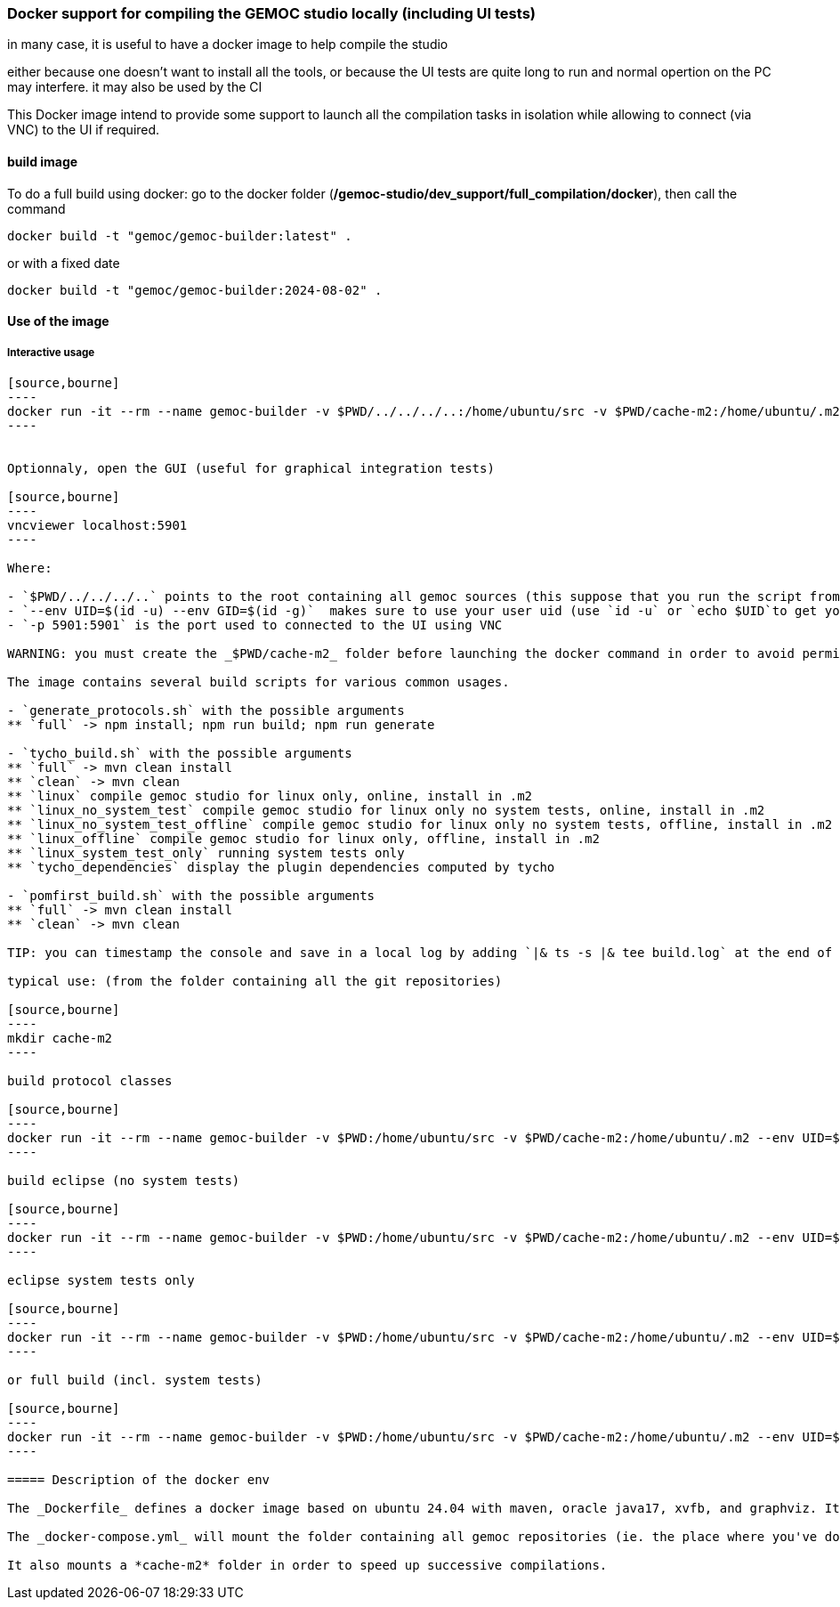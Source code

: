 === Docker support for compiling the GEMOC studio locally (including UI tests)

in many case, it is useful to have a docker image to help compile the studio

either because one doesn't want to install all the tools, or because the UI tests are quite long to run and normal opertion on the PC may interfere. 
it may also be used by the CI 


This Docker image intend to provide some support to launch all the compilation tasks in isolation while allowing to connect (via VNC) to the UI if required.

 

==== build image

To do a full build using docker: go to the docker folder (*/gemoc-studio/dev_support/full_compilation/docker*), then call the command

[source,bourne]
----
docker build -t "gemoc/gemoc-builder:latest" .
---- 

or with a fixed date

[source,bourne]
----
docker build -t "gemoc/gemoc-builder:2024-08-02" .
---- 


==== Use of the image


===== Interactive usage

```
[source,bourne]
----
docker run -it --rm --name gemoc-builder -v $PWD/../../../..:/home/ubuntu/src -v $PWD/cache-m2:/home/ubuntu/.m2 --env UID=$(id -u) --env GID=$(id -g) -p 5901:5901 "gemoc/gemoc-builder:latest" /bin/bash
----


Optionnaly, open the GUI (useful for graphical integration tests)

[source,bourne]
----
vncviewer localhost:5901
----

Where:

- `$PWD/../../../..` points to the root containing all gemoc sources (this suppose that you run the script from the folder containing the `Dockerfile` file)
- `--env UID=$(id -u) --env GID=$(id -g)`  makes sure to use your user uid (use `id -u` or `echo $UID`to get yours user uid if this isn't 1000)
- `-p 5901:5901` is the port used to connected to the UI using VNC  

WARNING: you must create the _$PWD/cache-m2_ folder before launching the docker command in order to avoid permission issues.

The image contains several build scripts for various common usages.

- `generate_protocols.sh` with the possible arguments
** `full` -> npm install; npm run build; npm run generate

- `tycho_build.sh` with the possible arguments
** `full` -> mvn clean install
** `clean` -> mvn clean
** `linux` compile gemoc studio for linux only, online, install in .m2
** `linux_no_system_test` compile gemoc studio for linux only no system tests, online, install in .m2
** `linux_no_system_test_offline` compile gemoc studio for linux only no system tests, offline, install in .m2
** `linux_offline` compile gemoc studio for linux only, offline, install in .m2
** `linux_system_test_only` running system tests only
** `tycho_dependencies` display the plugin dependencies computed by tycho

- `pomfirst_build.sh` with the possible arguments
** `full` -> mvn clean install
** `clean` -> mvn clean
   
TIP: you can timestamp the console and save in a local log by adding `|& ts -s |& tee build.log` at the end of the command (where `ts` comes from the the `moreutils` package)

typical use: (from the folder containing all the git repositories)

[source,bourne]
----
mkdir cache-m2
----

build protocol classes

[source,bourne]
----
docker run -it --rm --name gemoc-builder -v $PWD:/home/ubuntu/src -v $PWD/cache-m2:/home/ubuntu/.m2 --env UID=$(id -u) --env GID=$(id -g) -p 5901:5901 "gemoc/gemoc-builder:latest" ./generate_protocols.sh |& ts -s |& tee generate_protocols.log
----

build eclipse (no system tests)

[source,bourne]
----
docker run -it --rm --name gemoc-builder -v $PWD:/home/ubuntu/src -v $PWD/cache-m2:/home/ubuntu/.m2 --env UID=$(id -u) --env GID=$(id -g) -p 5901:5901 "gemoc/gemoc-builder:latest" ./tycho_build.sh linux_no_system_test |& ts -s |& tee linux_build.log
----

eclipse system tests only

[source,bourne]
----
docker run -it --rm --name gemoc-builder -v $PWD:/home/ubuntu/src -v $PWD/cache-m2:/home/ubuntu/.m2 --env UID=$(id -u) --env GID=$(id -g) -p 5901:5901 "gemoc/gemoc-builder:latest" ./tycho_build.sh linux_system_test_only |& ts -s |& tee linux_system_test_only.log
----

or full build (incl. system tests)

[source,bourne]
----
docker run -it --rm --name gemoc-builder -v $PWD:/home/ubuntu/src -v $PWD/cache-m2:/home/ubuntu/.m2 --env UID=$(id -u) --env GID=$(id -g) -p 5901:5901 "gemoc/gemoc-builder:latest" ./tycho_build.sh linux |& ts -s |& tee linux_build.log
----

===== Description of the docker env

The _Dockerfile_ defines a docker image based on ubuntu 24.04 with maven, oracle java17, xvfb, and graphviz. It embeds an *entrypoint.sh* script that allows to run using your own userId. (To avoid issue about file created as root instead of your local uid, it uses `gosu`  in the entrypoint script (cf. https://stackoverflow.com/questions/57776452/is-it-possible-to-map-a-user-inside-the-docker-container-to-an-outside-user))

The _docker-compose.yml_ will mount the folder containing all gemoc repositories (ie. the place where you've done `git clone`) 

It also mounts a *cache-m2* folder in order to speed up successive compilations.



